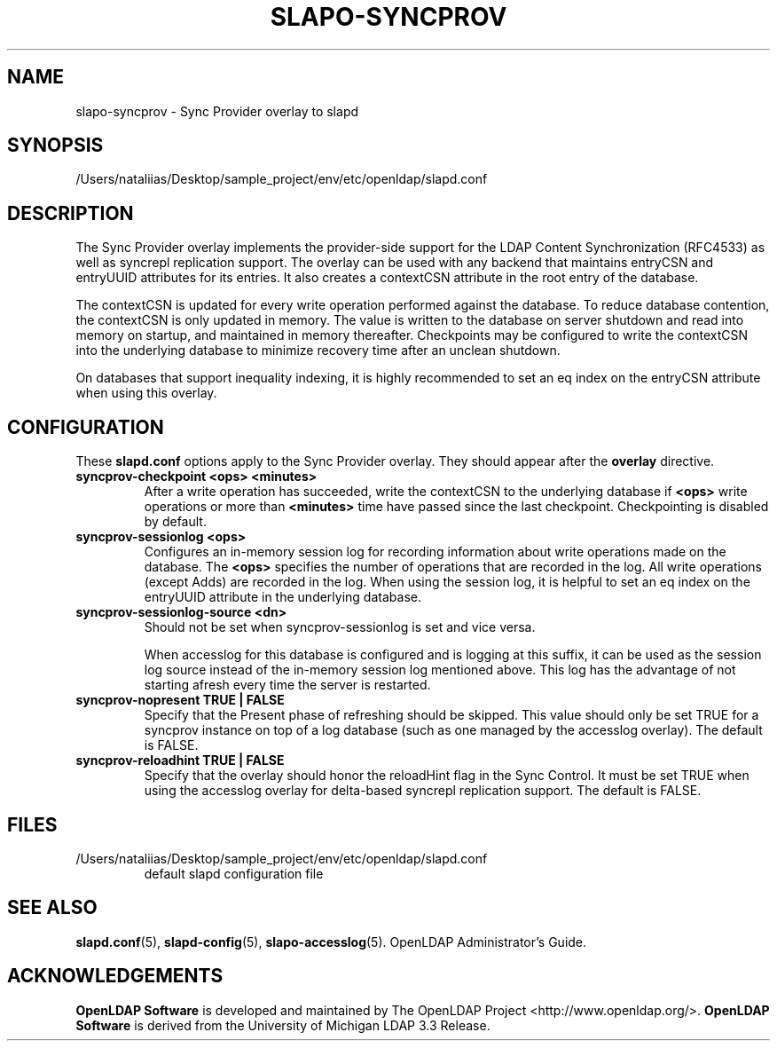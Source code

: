 .lf 1 stdin
.TH SLAPO-SYNCPROV 5 "2023/02/08" "OpenLDAP 2.6.4"
.\" Copyright 2004-2022 The OpenLDAP Foundation All Rights Reserved.
.\" Copying restrictions apply.  See COPYRIGHT/LICENSE.
.\" $OpenLDAP$
.SH NAME
slapo\-syncprov \- Sync Provider overlay to slapd
.SH SYNOPSIS
/Users/nataliias/Desktop/sample_project/env/etc/openldap/slapd.conf
.SH DESCRIPTION
The Sync Provider overlay implements the provider-side support for the
LDAP Content Synchronization (RFC4533) as well as syncrepl replication
support.  The overlay
can be used with any backend that maintains entryCSN and entryUUID
attributes for its entries. It also creates a contextCSN attribute in
the root entry of the database.

The contextCSN is updated for every write operation performed against the
database. To reduce database contention, the contextCSN is only updated in
memory. The value is written to the database on server shutdown and read into
memory on startup, and maintained in memory thereafter. Checkpoints may be
configured to write the contextCSN into the underlying database to minimize
recovery time after an unclean shutdown.

On databases that support inequality indexing, it is highly recommended to set an
eq index on the entryCSN attribute when using this overlay.
.SH CONFIGURATION
These
.B slapd.conf
options apply to the Sync Provider overlay.
They should appear after the
.B overlay
directive.
.TP
.B syncprov\-checkpoint <ops> <minutes>
After a write operation has succeeded, write the contextCSN to the underlying
database if
.B <ops>
write operations or more than
.B <minutes>
time have passed
since the last checkpoint. Checkpointing is disabled by default.
.TP
.B syncprov\-sessionlog <ops>
Configures an in-memory session log for recording information about write
operations made on the database.  The
.B <ops>
specifies the number of operations that are recorded in the log. All write
operations (except Adds) are recorded in the log.
When using the session log, it is helpful to set an eq index on the
entryUUID attribute in the underlying database.
.TP
.B syncprov\-sessionlog\-source <dn>
Should not be set when syncprov-sessionlog is set and vice versa.

When accesslog for this database is configured and is logging at this suffix,
it can be used as the session log source instead of the in-memory session log
mentioned above. This log has the advantage of not starting afresh every time
the server is restarted.
.TP
.B syncprov\-nopresent TRUE | FALSE
Specify that the Present phase of refreshing should be skipped. This value
should only be set TRUE for a syncprov instance on top of a log database
(such as one managed by the accesslog overlay).
The default is FALSE.
.TP
.B syncprov\-reloadhint TRUE | FALSE
Specify that the overlay should honor the reloadHint flag in the Sync
Control. It must be set TRUE when using the accesslog overlay for
delta-based syncrepl replication support.
The default is FALSE.
.SH FILES
.TP
/Users/nataliias/Desktop/sample_project/env/etc/openldap/slapd.conf
default slapd configuration file
.SH SEE ALSO
.BR slapd.conf (5),
.BR slapd\-config (5),
.BR slapo\-accesslog (5).
OpenLDAP Administrator's Guide.
.SH ACKNOWLEDGEMENTS
.lf 1 ./../Project
.\" Shared Project Acknowledgement Text
.B "OpenLDAP Software"
is developed and maintained by The OpenLDAP Project <http://www.openldap.org/>.
.B "OpenLDAP Software"
is derived from the University of Michigan LDAP 3.3 Release.  
.lf 82 stdin
